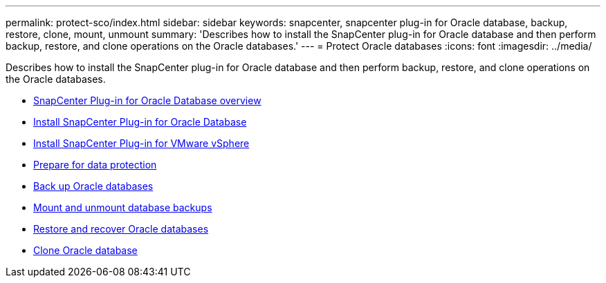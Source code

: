 ---
permalink: protect-sco/index.html
sidebar: sidebar
keywords: snapcenter, snapcenter plug-in for Oracle database, backup, restore, clone, mount, unmount
summary: 'Describes how to install the SnapCenter plug-in for Oracle database and then perform backup, restore, and clone operations on the Oracle databases.'
---
= Protect Oracle databases
:icons: font
:imagesdir: ../media/

[.lead]
Describes how to install the SnapCenter plug-in for Oracle database and then perform backup, restore, and clone operations on the Oracle databases.

* xref:concept_snapcenter_plug_in_for_oracle_database_overview.adoc[SnapCenter Plug-in for Oracle Database overview]
* xref:task_install_snapcenter_plug_in_for_oracle_databases.adoc[Install SnapCenter Plug-in for Oracle Database]
* xref:concept_install_snapcenter_plug_in_for_vmware_vsphere.adoc[Install SnapCenter Plug-in for VMware vSphere]
* xref:concept_prepare_for_data_protection.adoc[Prepare for data protection]
* xref:task_back_up_oracle_databases.adoc[Back up Oracle databases]
* xref:task_mount_and_unmount_databases_backups.adoc[Mount and unmount database backups]
* xref:task_restore_oracle_databases.adoc[Restore and recover Oracle databases]
* xref:task_clone_oracle_database_backups.adoc[Clone Oracle database]
